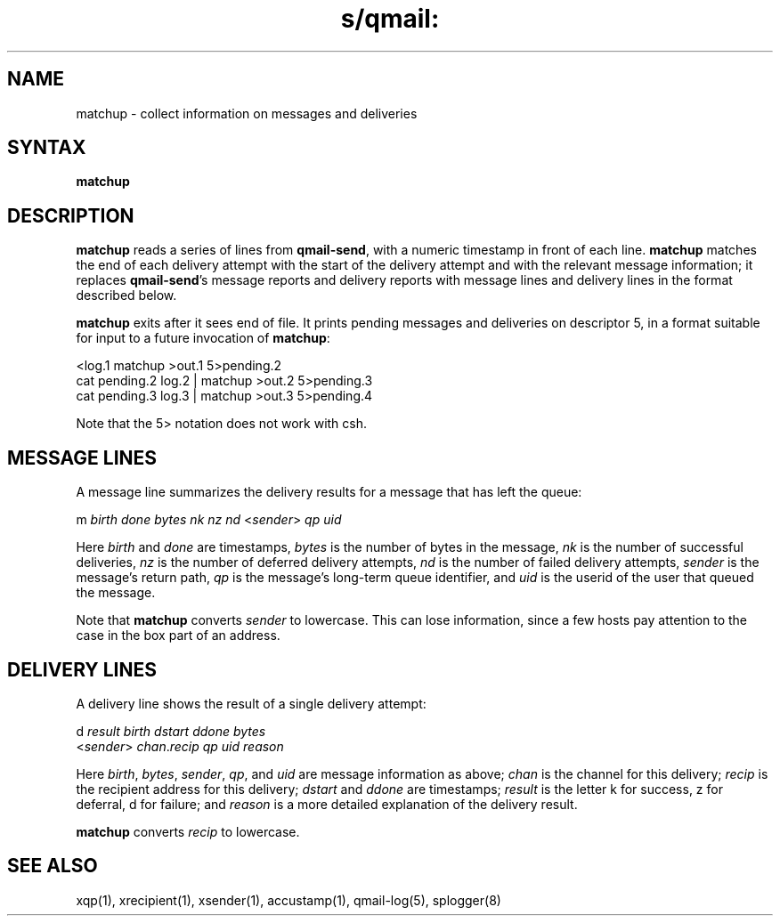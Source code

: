 .TH s/qmail: matchup 1
.SH NAME
matchup \- collect information on messages and deliveries
.SH SYNTAX
.B matchup
.SH DESCRIPTION
.B matchup
reads a series of lines from
.BR qmail-send ,
with a numeric timestamp in front of each line.
.B matchup
matches the end of each delivery attempt with the start of the delivery attempt
and with the relevant message information;
it replaces
.BR qmail-send 's
message reports and delivery reports
with message lines and delivery lines in the format described below.

.B matchup
exits after it sees end of file.
It prints pending messages and deliveries on descriptor 5,
in a format suitable for input to a future invocation of
.BR matchup :

.EX
   <log.1 matchup >out.1 5>pending.2
.br
   cat pending.2 log.2 | matchup >out.2 5>pending.3
.br
   cat pending.3 log.3 | matchup >out.3 5>pending.4
.EE

Note that the 5> notation does not work with csh.
.SH "MESSAGE LINES"
A message line summarizes the delivery results for a message
that has left the queue:

.EX
   m \fIbirth\fR \fIdone\fR \fIbytes\fR \fInk\fR \fInz\fR \fInd\fR <\fIsender\fR> \fIqp\fR \fIuid\fR
.EE

Here
.I birth
and
.I done
are timestamps,
.I bytes
is the number of bytes in the message,
.I nk
is the number of successful deliveries,
.I nz
is the number of deferred delivery attempts,
.I nd
is the number of failed delivery attempts,
.I sender
is the message's return path,
.I qp
is the message's long-term queue identifier,
and
.I uid
is the userid of the user that queued the message.

Note that
.B matchup
converts
.I sender
to lowercase.
This can lose information,
since a few hosts pay attention to the case in the box part of an address.
.SH "DELIVERY LINES"
A delivery line shows the result of a single delivery attempt:

.EX
   d \fIresult\fR \fIbirth\fR \fIdstart\fR \fIddone\fR \fIbytes\fR
.br
   <\fIsender\fR> \fIchan\fR.\fIrecip\fR \fIqp\fR \fIuid\fR \fIreason\fR
.EE

Here
.IR birth ,
.IR bytes ,
.IR sender ,
.IR qp ,
and
.I uid
are message information as above;
.I chan
is the channel for this delivery;
.I recip
is the recipient address for this delivery;
.I dstart
and
.I ddone
are timestamps;
.I result
is the letter k for success, z for deferral, d for failure;
and
.I reason
is a more detailed explanation of the delivery result.

.B matchup
converts
.I recip
to lowercase.
.SH "SEE ALSO"
xqp(1),
xrecipient(1),
xsender(1),
accustamp(1),
qmail-log(5),
splogger(8)
